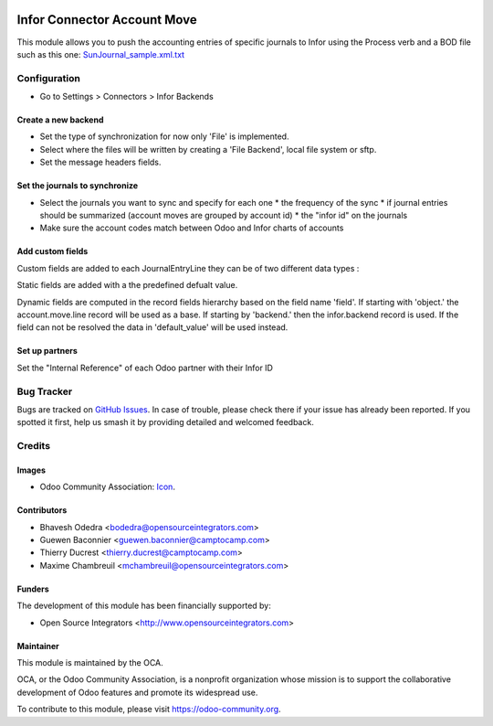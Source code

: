 .. image:: https://img.shields.io/badge/licence-AGPL--3-blue.svg
   :target: http://www.gnu.org/licenses/agpl-3.0-standalone.html
   :alt: License: AGPL-3

============================
Infor Connector Account Move
============================

This module allows you to push the accounting entries of specific journals to 
Infor using the Process verb and a BOD file such as this one: 
`SunJournal_sample.xml.txt <https://github.com/OCA/connector-infor/files/1875843/SunJournal_sample.xml.txt>`_

Configuration
=============

* Go to Settings > Connectors > Infor Backends

Create a new backend
--------------------

* Set the type of synchronization for now only 'File' is implemented.
* Select where the files will be written by creating a 'File Backend', local file system or sftp.
* Set the message headers fields.

Set the journals to synchronize
-------------------------------

* Select the journals you want to sync and specify for each one
  * the frequency of the sync
  * if journal entries should be summarized (account moves are grouped by account id)
  * the "infor id" on the journals
* Make sure the account codes match between Odoo and Infor charts of accounts

Add custom fields
-----------------

Custom fields are added to each JournalEntryLine they can be of two different data types :

Static fields are added with a the predefined defualt value.

Dynamic fields are computed in the record fields hierarchy based on the field name 'field'.
If starting with 'object.' the account.move.line record will be used as a base.
If starting by 'backend.' then the infor.backend record is used.
If the field can not be resolved the data in 'default_value' will be used instead.

Set up partners
--------------------

Set the "Internal Reference" of each Odoo partner with their Infor ID


Bug Tracker
===========

Bugs are tracked on `GitHub Issues
<https://github.com/OCA/connector_infor/issues>`_. In case of trouble, please
check there if your issue has already been reported. If you spotted it first,
help us smash it by providing detailed and welcomed feedback.

Credits
=======

Images
------

* Odoo Community Association: `Icon <https://github.com/OCA/maintainer-tools/blob/master/template/module/static/description/icon.svg>`_.

Contributors
------------

* Bhavesh Odedra <bodedra@opensourceintegrators.com>
* Guewen Baconnier <guewen.baconnier@camptocamp.com>
* Thierry Ducrest <thierry.ducrest@camptocamp.com>
* Maxime Chambreuil <mchambreuil@opensourceintegrators.com>

Funders
-------

The development of this module has been financially supported by:

* Open Source Integrators <http://www.opensourceintegrators.com>

Maintainer
----------

.. image:: https://odoo-community.org/logo.png
   :alt: Odoo Community Association
   :target: https://odoo-community.org

This module is maintained by the OCA.

OCA, or the Odoo Community Association, is a nonprofit organization whose
mission is to support the collaborative development of Odoo features and
promote its widespread use.

To contribute to this module, please visit https://odoo-community.org.
